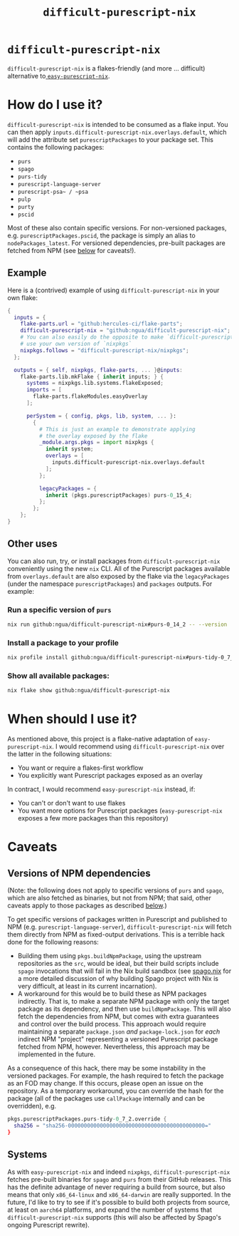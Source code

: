 #+title: ~difficult-purescript-nix~

* ~difficult-purescript-nix~

~difficult-purescript-nix~ is a flakes-friendly (and more ... difficult) alternative to[[github:justinwoo/easy-purescript-nix][ ~easy-purescript-nix~]].

* How do I use it?

~difficult-purescript-nix~ is intended to be consumed as a flake input. You can then apply ~inputs.difficult-purescript-nix.overlays.default~, which will add the attribute set ~purescriptPackages~ to your package set. This contains the following packages:
- ~purs~
- ~spago~
- ~purs-tidy~
- ~purescript-language-server~
- ~purescript-psa~ / ~psa~
- ~pulp~
- ~purty~
- ~pscid~

Most of these also contain specific versions. For non-versioned packages, e.g. ~purescriptPackages.pscid~, the package is simply an alias to ~nodePackages_latest~. For versioned dependencies, pre-built packages are fetched from NPM (see [[#versions-of-npm-dependencies][below]] for caveats!).

** Example
Here is a (contrived) example of using ~difficult-purescript-nix~ in your own flake:

#+begin_src nix
{
  inputs = {
    flake-parts.url = "github:hercules-ci/flake-parts";
    difficult-purescript-nix = "github:ngua/difficult-purescript-nix";
    # You can also easily do the opposite to make `difficult-purescript-nix`
    # use your own version of `nixpkgs`
    nixpkgs.follows = "difficult-purescript-nix/nixpkgs";
  };

  outputs = { self, nixpkgs, flake-parts, ... }@inputs:
    flake-parts.lib.mkFlake { inherit inputs; } {
      systems = nixpkgs.lib.systems.flakeExposed;
      imports = [
        flake-parts.flakeModules.easyOverlay
      ];

      perSystem = { config, pkgs, lib, system, ... }:
        {
          # This is just an example to demonstrate applying
          # the overlay exposed by the flake
          _module.args.pkgs = import nixpkgs {
            inherit system;
            overlays = [
              inputs.difficult-purescript-nix.overlays.default
            ];
          };

          legacyPackages = {
            inherit (pkgs.purescriptPackages) purs-0_15_4;
          };
        };
    };
}
#+end_src

** Other uses

You can also run, try, or install packages from ~difficult-purescript-nix~ conveniently using the new ~nix~ CLI. All of the Purescript packages available from ~overlays.default~ are also exposed by the flake via the ~legacyPackages~ (under the namespace ~purescriptPackages~) and ~packages~ outputs. For example:

*** Run a specific version of ~purs~
#+begin_src sh
nix run github:ngua/difficult-purescript-nix#purs-0_14_2 -- --version
#+end_src
*** Install a package to your profile
#+begin_src sh
nix profile install github:ngua/difficult-purescript-nix#purs-tidy-0_7_2
#+end_src
*** Show all available packages:
#+begin_src sh
nix flake show github:ngua/difficult-purescript-nix
#+end_src

* When should I use it?

As mentioned above, this project is a flake-native adaptation of ~easy-purescript-nix~. I would recommend using ~difficult-purescript-nix~ over the latter in the following situations:

- You want or require a flakes-first workflow
- You explicitly want Purescript packages exposed as an overlay

In contract, I would recommend ~easy-purescript-nix~ instead, if:

- You can't or don't want to use flakes
- You want more options for Purescript packages (~easy-purescript-nix~ exposes a few more packages than this repository)

* Caveats
** Versions of NPM dependencies
(Note: the following does not apply to specific versions of ~purs~ and ~spago~, which are also fetched as binaries, but not from NPM; that said, other caveats apply to those packages as described [[#systems][below]].)

To get specific versions of packages written in Purescript and published to NPM (e.g. ~purescript-language-server~), ~difficult-purescript-nix~ will fetch them directly from NPM as fixed-output derivations. This is a terrible hack done for the following reasons:

- Building them using ~pkgs.buildNpmPackage~, using the upstream repositories as the ~src~, would be ideal, but their build scripts include ~spago~ invocations that will fail in the Nix build sandbox (see [[github:ngua/spago.nix][spago.nix]] for a more detailed discussion of why building Spago project with Nix is very difficult, at least in its current incarnation).
- A workaround for this would be to build these as NPM packages indirectly. That is, to make a separate NPM package with only the target package as its dependency, and then use ~buildNpmPackage~. This will also fetch the dependencies from NPM, but comes with extra guarantees and control over the build process. This approach would require maintaining a separate ~package.json~ /and/ ~package-lock.json~ for /each/ indirect NPM "project" representing a versioned Purescript package fetched from NPM, however. Nevertheless, this approach may be implemented in the future.

As a consequence of this hack, there may be some instability in the versioned packages. For example, the hash required to fetch the package as an FOD may change. If this occurs, please open an issue on the repository. As a temporary workaround, you can override the hash for the package (all of the packages use ~callPackage~ internally and can be overridden), e.g.

#+begin_src nix
pkgs.purescriptPackages.purs-tidy-0_7_2.override {
  sha256 = "sha256-0000000000000000000000000000000000000000000="
}
#+end_src

** Systems

As with ~easy-purescript-nix~ and indeed ~nixpkgs~, ~difficult-purescript-nix~ fetches pre-built binaries for ~spago~ and ~purs~ from their GitHub releases. This has the definite advantage of never requiring a build from source, but also means that only ~x86_64-linux~ and ~x86_64-darwin~ are really supported. In the future, I'd like to try to see if it's possible to build both projects from source, at least on ~aarch64~ platforms, and expand the number of systems that ~difficult-purescript-nix~ supports (this will also be affected by Spago's ongoing Purescript rewrite).
